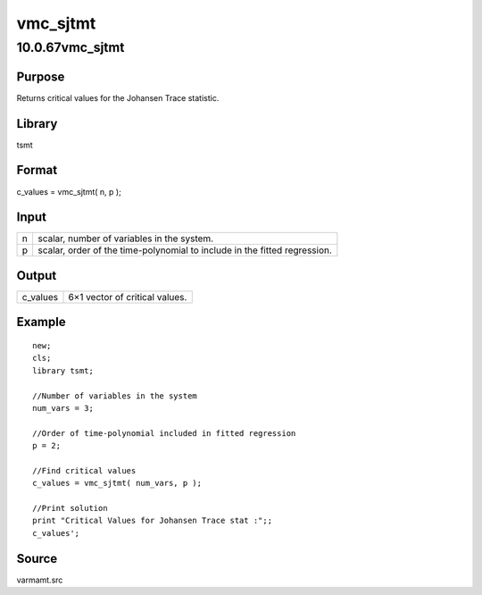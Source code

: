 =========
vmc_sjtmt
=========

10.0.67vmc_sjtmt
================

Purpose
-------

.. container::
   :name: Purpose

   Returns critical values for the Johansen Trace statistic.

Library
-------

.. container:: gfunc
   :name: Library

   tsmt

Format
------

.. container::
   :name: Format

   c_values = vmc_sjtmt( n, p );

Input
-----

.. container::
   :name: Input

   +---+-----------------------------------------------------------------+
   | n | scalar, number of variables in the system.                      |
   +---+-----------------------------------------------------------------+
   | p | scalar, order of the time-polynomial to include in the fitted   |
   |   | regression.                                                     |
   +---+-----------------------------------------------------------------+

Output
------

.. container::
   :name: Output

   ======== ==============================
   c_values 6×1 vector of critical values.
   ======== ==============================

Example
-------

.. container::
   :name: Example

   ::

      new;
      cls;
      library tsmt;

      //Number of variables in the system
      num_vars = 3;

      //Order of time-polynomial included in fitted regression
      p = 2;

      //Find critical values
      c_values = vmc_sjtmt( num_vars, p );

      //Print solution
      print "Critical Values for Johansen Trace stat :";;
      c_values';

Source
------

.. container:: gfunc
   :name: Source

   varmamt.src
